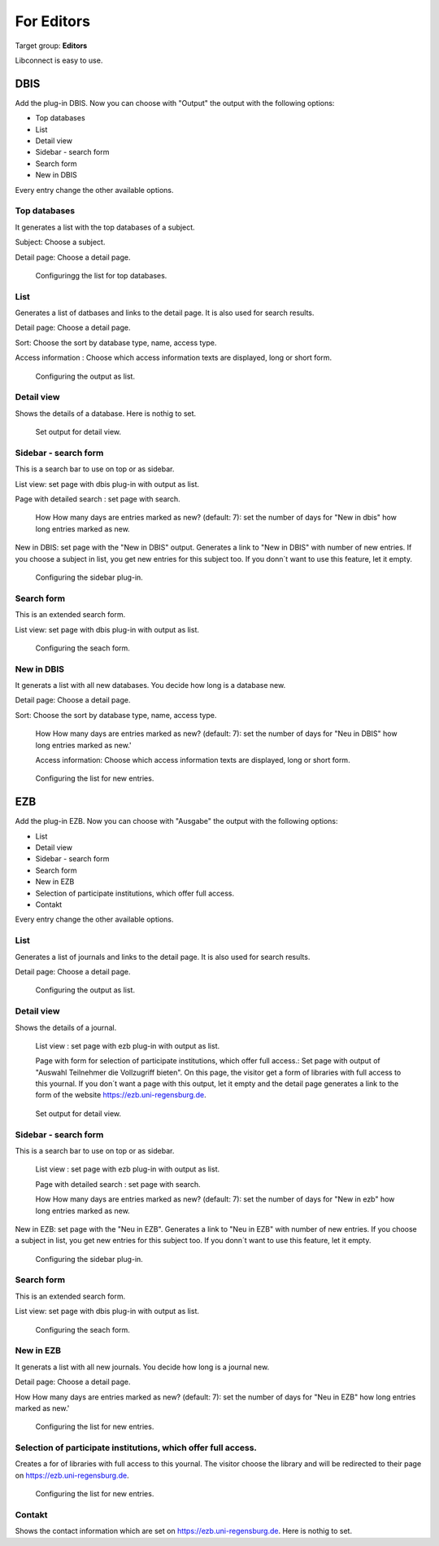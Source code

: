 ﻿.. include:: ../Includes.txt


.. _for-editors:

===========
For Editors
===========

Target group: **Editors**

Libconnect is easy to use.

DBIS
====

Add the plug-in DBIS. Now you can choose with "Output" the output with the following options:

* Top databases
* List
* Detail view
* Sidebar - search form
* Search form
* New in DBIS

Every entry change the other available options.

Top databases
-------------

It generates a list with the top databases of a subject.

Subject: Choose a subject.

Detail page: Choose a detail page.

.. figure:: ../Images/Editor/DbisBackendTop.png
   :class: with-shadow
   :alt: output as list
   :width: 300px

   Configuringg the list for top databases.


List
----

Generates a list of datbases and links to the detail page. It is also used for search results.

Detail page: Choose a detail page.

Sort: Choose the sort by database type, name, access type. 

Access information : Choose which access information texts are displayed, long or short form.


.. figure:: ../Images/Editor/DbisBackendList.png
   :class: with-shadow
   :alt: output as list
   :width: 300px

   Configuring the output as list.

Detail view
-----------

Shows the details of a database. Here is nothig to set.

.. figure:: ../Images/Editor/DbisBackendDetails.png
   :class: with-shadow
   :alt: output as detail view
   :width: 300px

   Set output for detail view.


Sidebar - search form
---------------------

This is a search bar to use on top or as sidebar.

List view: set page with dbis plug-in with output as list.

Page with detailed search : set page with search.

 How How many days are entries marked as new? (default: 7): set the number of days for "New in dbis" how long entries marked as new.

New in DBIS: set page with the "New in DBIS" output. Generates a link to "New in DBIS" with number of new entries. If you choose a subject in list, you get new entries for this subject too. If you donn´t want to use this feature, let it empty.

.. figure:: ../Images/Editor/DbisBackendSidebar.png
   :class: with-shadow
   :alt: output as sidebar
   :width: 300px

   Configuring the sidebar plug-in.

Search form
-----------

This is an extended search form.

List view: set page with dbis plug-in with output as list.

.. figure:: ../Images/Editor/DbisBackendSearch.png
   :class: with-shadow
   :alt: output as sidebar
   :width: 300px

   Configuring the seach form.


New in DBIS
-----------

It generats a list with all new databases. You decide how long is a database new.

Detail page: Choose a detail page.

Sort: Choose the sort by database type, name, access type.

 How How many days are entries marked as new? (default: 7): set the number of days for "Neu in DBIS" how long entries marked as new.'

 Access information: Choose which access information texts are displayed, long or short form.

.. figure:: ../Images/Editor/DbisBackendNew.png
   :class: with-shadow
   :alt: output as list with new entries
   :width: 300px

   Configuring the list for new entries.

EZB
===

Add the plug-in EZB. Now you can choose with "Ausgabe" the output with the following options:

* List
* Detail view
* Sidebar - search form
* Search form
* New in EZB
* Selection of participate institutions, which offer full access.
* Contakt



Every entry change the other available options.

List
----

Generates a list of journals and links to the detail page. It is also used for search results.

Detail page: Choose a detail page.


.. figure:: ../Images/Editor/EzbBackendList.png
   :class: with-shadow
   :alt: output as list
   :width: 300px

   Configuring the output as list.

Detail view
-----------
Shows the details of a journal.

 List view : set page with ezb plug-in with output as list.

 Page with form for selection of participate institutions, which offer full access.: Set page with output of "Auswahl Teilnehmer die Vollzugriff bieten". On this page, the visitor get a form of libraries with full access to this yournal. If you don´t want a page with this output, let it empty and the detail page generates a link to the form of the website `https://ezb.uni-regensburg.de <https://ezb.uni-regensburg.de>`__.

.. figure:: ../Images/Editor/EzbBackendDetails.png
   :class: with-shadow
   :alt: output as detail view
   :width: 300px

   Set output for detail view.

Sidebar - search form
---------------------

This is a search bar to use on top or as sidebar.

 List view : set page with ezb plug-in with output as list.

 Page with detailed search : set page with search.

 How How many days are entries marked as new? (default: 7): set the number of days for "New in ezb" how long entries marked as new.

New in EZB: set page with the "Neu in EZB". Generates a link to "Neu in EZB" with number of new entries. If you choose a subject in list, you get new entries for this subject too. If you donn´t want to use this feature, let it empty.

.. figure:: ../Images/Editor/EzbBackendSidebar.png
   :class: with-shadow
   :alt: output as sidebar
   :width: 300px

   Configuring the sidebar plug-in.

Search form
-----------

This is an extended search form.

List view: set page with dbis plug-in with output as list.

.. figure:: ../Images/Editor/EzbBackendSearch.png
   :class: with-shadow
   :alt: output as sidebar
   :width: 300px

   Configuring the seach form.

New in EZB
----------

It generats a list with all new journals. You decide how long is a journal new.

Detail page: Choose a detail page.

How How many days are entries marked as new? (default: 7): set the number of days for "Neu in EZB" how long entries marked as new.'


.. figure:: ../Images/Editor/EzbBackendNew.png
   :class: with-shadow
   :alt: output as list with new entries
   :width: 300px

   Configuring the list for new entries.

Selection of participate institutions, which offer full access.
---------------------------------------------------------------

Creates a for of libraries with full access to this yournal. The visitor choose the library and will be redirected to their page on https://ezb.uni-regensburg.de.

.. figure:: ../Images/Editor/EzbBackendParticipant.png
   :class: with-shadow
   :alt: output as list with new entries
   :width: 300px

   Configuring the list for new entries.

Contakt
-------

Shows the contact information which are set on `https://ezb.uni-regensburg.de <https://ezb.uni-regensburg.de>`__. Here is nothig to set.


